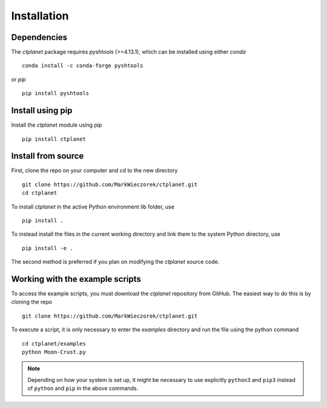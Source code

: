 Installation
============

Dependencies
------------

The `ctplanet` package requires `pyshtools` (>=4.13.1), which can be installed using either `conda` ::

    conda install -c conda-forge pyshtools

or `pip` ::

     pip install pyshtools

Install using pip
-----------------

Install the `ctplanet` module using pip ::

    pip install ctplanet

Install from source
-------------------

First, clone the repo on your computer and cd to the new directory ::

    git clone https://github.com/MarkWieczorek/ctplanet.git
    cd ctplanet

To install `ctplanet` in the active Python environment lib folder, use ::

    pip install .

To instead install the files in the current working directory and link them to the system Python directory, use ::

    pip install -e .

The second method is preferred if you plan on modifying the `ctplanet` source code.


Working with the example scripts
--------------------------------

To access the example scripts, you must download the `ctplanet`
repository from GitHub. The easiest way to do this is by cloning the repo ::

    git clone https://github.com/MarkWieczorek/ctplanet.git

To execute a script, it is only necessary to enter the `examples` directory and run the file using the python command ::

    cd ctplanet/examples
    python Moon-Crust.py

.. note::
    Depending on how your system is set up, it might be necessary to use
    explicitly ``python3`` and ``pip3`` instead of ``python`` and ``pip`` in
    the above commands.
